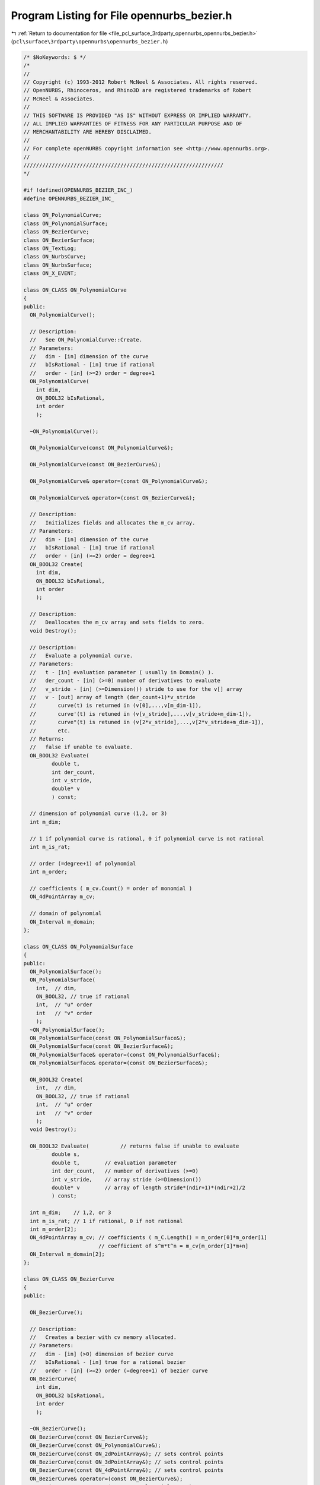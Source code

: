 
.. _program_listing_file_pcl_surface_3rdparty_opennurbs_opennurbs_bezier.h:

Program Listing for File opennurbs_bezier.h
===========================================

|exhale_lsh| :ref:`Return to documentation for file <file_pcl_surface_3rdparty_opennurbs_opennurbs_bezier.h>` (``pcl\surface\3rdparty\opennurbs\opennurbs_bezier.h``)

.. |exhale_lsh| unicode:: U+021B0 .. UPWARDS ARROW WITH TIP LEFTWARDS

.. code-block:: cpp

   /* $NoKeywords: $ */
   /*
   //
   // Copyright (c) 1993-2012 Robert McNeel & Associates. All rights reserved.
   // OpenNURBS, Rhinoceros, and Rhino3D are registered trademarks of Robert
   // McNeel & Associates.
   //
   // THIS SOFTWARE IS PROVIDED "AS IS" WITHOUT EXPRESS OR IMPLIED WARRANTY.
   // ALL IMPLIED WARRANTIES OF FITNESS FOR ANY PARTICULAR PURPOSE AND OF
   // MERCHANTABILITY ARE HEREBY DISCLAIMED.
   //        
   // For complete openNURBS copyright information see <http://www.opennurbs.org>.
   //
   ////////////////////////////////////////////////////////////////
   */
   
   #if !defined(OPENNURBS_BEZIER_INC_)
   #define OPENNURBS_BEZIER_INC_
   
   class ON_PolynomialCurve;
   class ON_PolynomialSurface;
   class ON_BezierCurve;
   class ON_BezierSurface;
   class ON_TextLog;
   class ON_NurbsCurve;
   class ON_NurbsSurface;
   class ON_X_EVENT;
   
   class ON_CLASS ON_PolynomialCurve
   {
   public:
     ON_PolynomialCurve();
   
     // Description:
     //   See ON_PolynomialCurve::Create.
     // Parameters:
     //   dim - [in] dimension of the curve
     //   bIsRational - [in] true if rational
     //   order - [in] (>=2) order = degree+1
     ON_PolynomialCurve(
       int dim,
       ON_BOOL32 bIsRational,
       int order
       );
   
     ~ON_PolynomialCurve();
   
     ON_PolynomialCurve(const ON_PolynomialCurve&);
   
     ON_PolynomialCurve(const ON_BezierCurve&);
   
     ON_PolynomialCurve& operator=(const ON_PolynomialCurve&);
   
     ON_PolynomialCurve& operator=(const ON_BezierCurve&);
   
     // Description:
     //   Initializes fields and allocates the m_cv array. 
     // Parameters:
     //   dim - [in] dimension of the curve
     //   bIsRational - [in] true if rational
     //   order - [in] (>=2) order = degree+1
     ON_BOOL32 Create(
       int dim,
       ON_BOOL32 bIsRational,
       int order
       );
   
     // Description:
     //   Deallocates the m_cv array and sets fields to zero.
     void Destroy();
   
     // Description:
     //   Evaluate a polynomial curve.
     // Parameters:
     //   t - [in] evaluation parameter ( usually in Domain() ).
     //   der_count - [in] (>=0) number of derivatives to evaluate
     //   v_stride - [in] (>=Dimension()) stride to use for the v[] array
     //   v - [out] array of length (der_count+1)*v_stride
     //       curve(t) is returned in (v[0],...,v[m_dim-1]),
     //       curve'(t) is retuned in (v[v_stride],...,v[v_stride+m_dim-1]),
     //       curve"(t) is retuned in (v[2*v_stride],...,v[2*v_stride+m_dim-1]),
     //       etc.
     // Returns:
     //   false if unable to evaluate.
     ON_BOOL32 Evaluate(
            double t,
            int der_count,
            int v_stride,
            double* v
            ) const;
   
     // dimension of polynomial curve (1,2, or 3)
     int m_dim;
   
     // 1 if polynomial curve is rational, 0 if polynomial curve is not rational
     int m_is_rat;
   
     // order (=degree+1) of polynomial
     int m_order;
   
     // coefficients ( m_cv.Count() = order of monomial )
     ON_4dPointArray m_cv;
   
     // domain of polynomial
     ON_Interval m_domain;
   };
   
   class ON_CLASS ON_PolynomialSurface
   {
   public:
     ON_PolynomialSurface();
     ON_PolynomialSurface(
       int,  // dim,
       ON_BOOL32, // true if rational
       int,  // "u" order
       int   // "v" order
       );
     ~ON_PolynomialSurface();
     ON_PolynomialSurface(const ON_PolynomialSurface&);
     ON_PolynomialSurface(const ON_BezierSurface&);
     ON_PolynomialSurface& operator=(const ON_PolynomialSurface&);
     ON_PolynomialSurface& operator=(const ON_BezierSurface&);
   
     ON_BOOL32 Create(
       int,  // dim,
       ON_BOOL32, // true if rational
       int,  // "u" order
       int   // "v" order
       );
     void Destroy();
   
     ON_BOOL32 Evaluate(          // returns false if unable to evaluate
            double s, 
            double t,        // evaluation parameter
            int der_count,   // number of derivatives (>=0)
            int v_stride,    // array stride (>=Dimension())
            double* v        // array of length stride*(ndir+1)*(ndir+2)/2
            ) const;
   
     int m_dim;    // 1,2, or 3
     int m_is_rat; // 1 if rational, 0 if not rational
     int m_order[2];
     ON_4dPointArray m_cv; // coefficients ( m_C.Length() = m_order[0]*m_order[1]
                           // coefficient of s^m*t^n = m_cv[m_order[1]*m+n]
     ON_Interval m_domain[2];
   };
   
   class ON_CLASS ON_BezierCurve
   {
   public:
   
     ON_BezierCurve();
   
     // Description:
     //   Creates a bezier with cv memory allocated.
     // Parameters:
     //   dim - [in] (>0) dimension of bezier curve
     //   bIsRational - [in] true for a rational bezier
     //   order - [in] (>=2) order (=degree+1) of bezier curve
     ON_BezierCurve(
       int dim,
       ON_BOOL32 bIsRational,
       int order
       );
   
     ~ON_BezierCurve();
     ON_BezierCurve(const ON_BezierCurve&);
     ON_BezierCurve(const ON_PolynomialCurve&);
     ON_BezierCurve(const ON_2dPointArray&); // sets control points
     ON_BezierCurve(const ON_3dPointArray&); // sets control points
     ON_BezierCurve(const ON_4dPointArray&); // sets control points
     ON_BezierCurve& operator=(const ON_BezierCurve&);
     ON_BezierCurve& operator=(const ON_PolynomialCurve&);
   
   
     ON_BezierCurve& operator=(const ON_2dPointArray&); // sets control points
     ON_BezierCurve& operator=(const ON_3dPointArray&); // sets control points
     ON_BezierCurve& operator=(const ON_4dPointArray&); // sets control points
   
     bool IsValid() const;
   
     void Dump( ON_TextLog& ) const; // for debugging
   
     // Returns:
     //   Dimension of bezier.
     int Dimension() const;
   
     // Description:
     //   Creates a bezier with cv memory allocated.
     // Parameters:
     //   dim - [in] (>0) dimension of bezier curve
     //   bIsRational - [in] true for a rational bezier
     //   order - [in] (>=2) order (=degree+1) of bezier curve
     // Returns:
     //   true if successful.
     bool Create(
       int dim,
       ON_BOOL32 bIsRational,
       int order
       );
   
     // Description:
     //   Deallocates m_cv memory.
     void Destroy();
   
     void EmergencyDestroy(); // call if memory used by ON_NurbsCurve becomes invalid
   
     // Description:
     //   Loft a bezier curve through a list of points.
     // Parameters:
     //   points - [in] an array of 2 or more points to interpolate
     // Returns:
     //   true if successful
     // Remarks:
     //   The result has order = points.Count() and the loft uses the 
     //   uniform parameterizaton curve( i/(points.Count()-1) ) = points[i].
     bool Loft( 
       const ON_3dPointArray& points
       );
   
     // Description:
     //   Loft a bezier curve through a list of points.
     // Parameters:
     //   pt_dim - [in] dimension of points to interpolate
     //   pt_count - [in] number of points (>=2)
     //   pt_stride - [in] (>=pt_dim) pt[] array stride
     //   pt - [in] array of points
     //   t_stride - [in] (>=1) t[] array stride
     //   t - [in] strictly increasing array of interpolation parameters
     // Returns:
     //   true if successful
     // Remarks:
     //   The result has order = points.Count() and the loft uses the 
     //   parameterizaton curve( t[i] ) = points[i].
     bool Loft(
       int pt_dim,
       int pt_count,
       int pt_stride,
       const double* pt,
       int t_stride,
       const double* t
       );
   
     // Description:
     //   Gets bounding box.
     // Parameters:
     //   box_min - [out] minimum corner of axis aligned bounding box
     //       The box_min[] array must have size m_dim.
     //   box_max - [out] maximum corner of axis aligned bounding box
     //       The box_max[] array must have size m_dim.
     //   bGrowBox - [in] if true, input box_min/box_max must be set
     //      to valid bounding box corners and this box is enlarged to
     //      be the union of the input box and the bezier's bounding
     //      box.
     // Returns:
     //   true if successful.
     bool GetBBox( // returns true if successful
            double* box_min,
            double* box_max,
            int bGrowBox = false
            ) const;
   
     // Description:
     //   Gets bounding box.
     // Parameters:
     //   bbox - [out] axis aligned bounding box returned here.
     //   bGrowBox - [in] if true, input bbox must be a valid
     //      bounding box and this box is enlarged to
     //      be the union of the input box and the 
     //      bezier's bounding box.
     // Returns:
     //   true if successful.
     bool GetBoundingBox(
            ON_BoundingBox& bbox,
            int bGrowBox = false
            ) const;
   
     // Description:
     //   Gets bounding box.
     // Returns:
     //   Axis aligned bounding box.
     ON_BoundingBox BoundingBox() const;
   
     /*
     Description:
       Get tight bounding box of the bezier.
     Parameters:
       tight_bbox - [in/out] tight bounding box
       bGrowBox -[in]  (default=false)     
         If true and the input tight_bbox is valid, then returned
         tight_bbox is the union of the input tight_bbox and the 
         tight bounding box of the bezier curve.
       xform -[in] (default=NULL)
         If not NULL, the tight bounding box of the transformed
         bezier is calculated.  The bezier curve is not modified.
     Returns:
       True if the returned tight_bbox is set to a valid 
       bounding box.
     */
     bool GetTightBoundingBox( 
         ON_BoundingBox& tight_bbox, 
         int bGrowBox = false,
         const ON_Xform* xform = 0
         ) const;
   
     // Description:
     //   Transform the bezier.
     // Parameters:
     //   xform - [in] transformation to apply to bezier
     // Returns:
     //   true if successful.  false if bezier is invalid
     //   and cannot be transformed.
     bool Transform( 
            const ON_Xform& xform
            );
   
     // Description:
     //   Rotates the bezier curve about the specified axis.  A positive
     //   rotation angle results in a counter-clockwise rotation
     //   about the axis (right hand rule).
     // Parameters:
     //   sin_angle - [in] sine of rotation angle
     //   cos_angle - [in] sine of rotation angle
     //   rotation_axis - [in] direction of the axis of rotation
     //   rotation_center - [in] point on the axis of rotation
     // Returns:
     //   true if bezier curve successfully rotated
     // Remarks:
     //   Uses ON_BezierCurve::Transform() function to calculate the result.
     bool Rotate(
           double sin_angle,
           double cos_angle,
           const ON_3dVector& rotation_axis,
           const ON_3dPoint& rotation_center
           );
   
     // Description:
     //   Rotates the bezier curve about the specified axis.  A positive
     //   rotation angle results in a counter-clockwise rotation
     //   about the axis (right hand rule).
     // Parameters:
     //   rotation_angle - [in] angle of rotation in radians
     //   rotation_axis - [in] direction of the axis of rotation
     //   rotation_center - [in] point on the axis of rotation
     // Returns:
     //   true if bezier curve successfully rotated
     // Remarks:
     //   Uses ON_BezierCurve::Transform() function to calculate the result.
     bool Rotate(
           double rotation_angle,
           const ON_3dVector& rotation_axis,
           const ON_3dPoint& rotation_center
           );
   
     // Description:
     //   Translates the bezier curve along the specified vector.
     // Parameters:
     //   translation_vector - [in] translation vector
     // Returns:
     //   true if bezier curve successfully translated
     // Remarks:
     //   Uses ON_BezierCurve::Transform() function to calculate the result.
     bool Translate( 
       const ON_3dVector& translation_vector
       );
   
     // Description:
     //   Scales the bezier curve by the specified facotor.  The scale is
     //   centered at the origin.
     // Parameters:
     //   scale_factor - [in] scale factor
     // Returns:
     //   true if bezier curve successfully scaled
     // Remarks:
     //   Uses ON_BezierCurve::Transform() function to calculate the result.
     bool Scale( 
       double scale_factor
       );
   
     // Returns:
     //   Domain of bezier (always [0,1]).
     ON_Interval Domain() const;
   
     // Description:
     //   Reverses bezier by reversing the order
     //   of the control points.
     bool Reverse();
   
     // Description:
     //   Evaluate point at a parameter.
     // Parameters:
     //   t - [in] evaluation parameter
     // Returns:
     //   Point (location of curve at the parameter t).
     ON_3dPoint  PointAt( 
                   double t 
                   ) const;
   
     // Description:
     //   Evaluate first derivative at a parameter.
     // Parameters:
     //   t - [in] evaluation parameter
     // Returns:
     //   First derivative of the curve at the parameter t.
     // Remarks:
     //   No error handling.
     // See Also:
     //   ON_Curve::Ev1Der
     ON_3dVector DerivativeAt(
                   double t 
                   ) const;
   
     // Description:
     //   Evaluate unit tangent vector at a parameter.
     // Parameters:
     //   t - [in] evaluation parameter
     // Returns:
     //   Unit tangent vector of the curve at the parameter t.
     // Remarks:
     //   No error handling.
     // See Also:
     //   ON_Curve::EvTangent
     ON_3dVector TangentAt(
                   double t 
                   ) const;
   
     // Description:
     //   Evaluate the curvature vector at a parameter.
     // Parameters:
     //   t - [in] evaluation parameter
     // Returns:
     //   curvature vector of the curve at the parameter t.
     // Remarks:
     //   No error handling.
     // See Also:
     //   ON_Curve::EvCurvature
     ON_3dVector CurvatureAt(
                   double t
                   ) const;
   
     // Description:
     //   Evaluate point at a parameter with error checking.
     // Parameters:
     //   t - [in] evaluation parameter
     //   point - [out] value of curve at t
     // Returns:
     //   false if unable to evaluate.
     bool EvPoint(
            double t,
            ON_3dPoint& point
            ) const;
   
     // Description:
     //   Evaluate first derivative at a parameter with error checking.
     // Parameters:
     //   t - [in] evaluation parameter
     //   point - [out] value of curve at t
     //   first_derivative - [out] value of first derivative at t
     // Returns:
     //   false if unable to evaluate.
     bool Ev1Der(
            double t,
            ON_3dPoint& point,
            ON_3dVector& first_derivative
            ) const;
   
     // Description:
     //   Evaluate second derivative at a parameter with error checking.
     // Parameters:
     //   t - [in] evaluation parameter
     //   point - [out] value of curve at t
     //   first_derivative - [out] value of first derivative at t
     //   second_derivative - [out] value of second derivative at t
     // Returns:
     //   false if unable to evaluate.
     bool Ev2Der(
            double t,
            ON_3dPoint& point,
            ON_3dVector& first_derivative,
            ON_3dVector& second_derivative
            ) const;
   
     /*
     Description:
       Evaluate unit tangent at a parameter with error checking.
     Parameters:
       t - [in] evaluation parameter
       point - [out] value of curve at t
       tangent - [out] value of unit tangent
     Returns:
       false if unable to evaluate.
     See Also:
       ON_Curve::TangentAt
       ON_Curve::Ev1Der
     */
     bool EvTangent(
            double t,
            ON_3dPoint& point,
            ON_3dVector& tangent
            ) const;
   
     /*
     Description:
       Evaluate unit tangent and curvature at a parameter with error checking.
     Parameters:
       t - [in] evaluation parameter
       point - [out] value of curve at t
       tangent - [out] value of unit tangent
       kappa - [out] value of curvature vector
     Returns:
       false if unable to evaluate.
     */
     bool EvCurvature(
            double t,
            ON_3dPoint& point,
            ON_3dVector& tangent,
            ON_3dVector& kappa
            ) const;
   
     // Description:
     //   Evaluate a bezier.
     // Parameters:
     //   t - [in] evaluation parameter (usually 0 <= t <= 1)
     //   der_count - [in] (>=0) number of derivatives to evaluate
     //   v_stride - [in] (>=m_dim) stride to use for the v[] array
     //   v - [out] array of length (der_count+1)*v_stride
     //       bez(t) is returned in (v[0],...,v[m_dim-1]),
     //       bez'(t) is retuned in (v[v_stride],...,v[v_stride+m_dim-1]),
     //       bez"(t) is retuned in (v[2*v_stride],...,v[2*v_stride+m_dim-1]),
     //       etc.
     // Returns:
     //   true if successful
     bool Evaluate(
            double t,
            int der_count,
            int v_stride,
            double* v
            ) const;
   
     // Description:
     //   Get ON_NurbsCurve form of a bezier.
     // Parameters:
     //   nurbs_curve - [out] NURBS curve form of a bezier.
     //       The domain is [0,1].
     // Returns:
     //   true if successful
     bool GetNurbForm( 
       ON_NurbsCurve& nurbs_curve
       ) const;
   
     // Returns:
     //   true if bezier is rational.
     bool IsRational() const;
     
     // Returns:
     //   Number of doubles per control vertex.
     //   (= IsRational() ? Dim()+1 : Dim())
     int CVSize() const;
   
     // Returns:
     //   Number of control vertices in the bezier.
     //   This is always the same as the order of the bezier.
     int CVCount() const;
     
     // Returns:
     //   Order of the bezier. (order=degree+1)
     int Order() const;        // order = degree + 1
     
     // Returns:
     //   Degree of the bezier. (degree=order-1)
     int Degree() const;
   
     /*
     Description:
       Expert user function to get a pointer to control vertex
       memory.  If you are not an expert user, please use
       ON_BezierCurve::GetCV( ON_3dPoint& ) or 
       ON_BezierCurve::GetCV( ON_4dPoint& ).
     Parameters:
       cv_index - [in] (0 <= cv_index < m_order)
     Returns:
       Pointer to control vertex.
     Remarks:
       If the Bezier curve is rational, the format of the 
       returned array is a homogeneos rational point with
       length m_dim+1.  If the Bezier curve is not rational, 
       the format of the returned array is a nonrational 
       euclidean point with length m_dim.
     See Also
       ON_BezierCurve::CVStyle
       ON_BezierCurve::GetCV
       ON_BezierCurve::Weight
     */
     double* CV(
           int cv_index
           ) const;
   
     /*
     Description:
       Returns the style of control vertices in the m_cv array.
     Returns:
       @untitled table
       ON::not_rational                m_is_rat is false
       ON::homogeneous_rational        m_is_rat is true
     */
     ON::point_style CVStyle() const;
   
     // Parameters:
     //   cv_index - [in] control vertex index (0<=i<m_order)
     // Returns:
     //   Weight of the i-th control vertex.
     double Weight(
           int cv_index
           ) const;
   
     // Description:
     //   Set weight of a control vertex.
     // Parameters:
     //   cv_index - [in] control vertex index (0 <= cv_index < m_order)
     //   weight - [in] weight
     // Returns:
     //   true if the weight can be set.  If weight is not 1 and
     //   the bezier is not rational, then false is returned.
     //   Use ON_BezierCurve::MakeRational to make a bezier curve
     //   rational.
     // See Also:
     //   ON_BezierCurve::SetCV, ON_BezierCurve::MakeRational,
     //   ON_BezierCurve::IsRational, ON_BezierCurve::Weight
     bool SetWeight(
           int cv_index,
           double weight
           );
   
     // Description:
     //   Set control vertex
     // Parameters:
     //   cv_index - [in] control vertex index (0 <= cv_index < m_order)
     //   pointstyle - [in] specifes what kind of values are passed
     //      in the cv array.
     //        ON::not_rational 
     //          cv[] is an array of length m_dim that defines
     //          a euclidean (world coordinate) point
     //        ON::homogeneous_rational
     //          cv[] is an array of length (m_dim+1) that defines
     //          a rational homogeneous point.
     //        ON::euclidean_rational
     //          cv[] is an array of length (m_dim+1).  The first
     //          m_dim values define the euclidean (world coordinate) 
     //          location of the point.  cv[m_dim] is the weight
     //        ON::intrinsic_point_style
     //          If m_is_rat is true, cv[] has ON::homogeneous_rational
     //          point style.  If m_is_rat is false, cv[] has 
     //          ON::not_rational point style.
     //   cv - [in] array with control vertex value.
     // Returns:
     //   true if the point can be set.
     bool SetCV(
           int cv_index,
           ON::point_style pointstyle,
           const double* cv
           );
   
     // Description:
     //   Set location of a control vertex.
     // Parameters:
     //   cv_index - [in] control vertex index (0 <= cv_index < m_order)
     //   point - [in] control vertex location.  If the bezier
     //      is rational, the weight will be set to 1.
     // Returns:
     //   true if successful.
     // See Also:
     //   ON_BezierCurve::CV, ON_BezierCurve::SetCV,
     //   ON_BezierCurve::SetWeight, ON_BezierCurve::Weight
     bool SetCV(
           int cv_index,
           const ON_3dPoint& point
           );
   
     // Description:
     //   Set value of a control vertex.
     // Parameters:
     //   cv_index - [in] control vertex index (0 <= cv_index < m_order)
     //   point - [in] control vertex value.  If the bezier
     //      is not rational, the euclidean location of
     //      homogenoeous point will be used.
     // Returns:
     //   true if successful.
     // See Also:
     //   ON_BezierCurve::CV, ON_BezierCurve::SetCV,
     //   ON_BezierCurve::SetWeight, ON_BezierCurve::Weight
     bool SetCV(
           int cv_index,
           const ON_4dPoint& point
           );
   
     // Description:
     //   Get location of a control vertex.
     // Parameters:
     //   cv_index - [in] control vertex index (0 <= cv_index < m_order)
     //   pointstyle - [in] specifes what kind of values to get
     //        ON::not_rational 
     //          cv[] is an array of length m_dim that defines
     //          a euclidean (world coordinate) point
     //        ON::homogeneous_rational
     //          cv[] is an array of length (m_dim+1) that defines
     //          a rational homogeneous point.
     //        ON::euclidean_rational
     //          cv[] is an array of length (m_dim+1).  The first
     //          m_dim values define the euclidean (world coordinate) 
     //          location of the point.  cv[m_dim] is the weight
     //        ON::intrinsic_point_style
     //          If m_is_rat is true, cv[] has ON::homogeneous_rational
     //          point style.  If m_is_rat is false, cv[] has 
     //          ON::not_rational point style.
     //   cv - [out] array with control vertex value.
     // Returns:
     //   true if successful.  false if cv_index is invalid.
     bool GetCV(
           int cv_index,
           ON::point_style pointstyle,
           double* cv
           ) const;
   
     // Description:
     //   Get location of a control vertex.
     // Parameters:
     //   cv_index - [in] control vertex index (0 <= cv_index < m_order)
     //   point - [out] Location of control vertex.  If the bezier
     //      is rational, the euclidean location is returned.
     // Returns:
     //   true if successful.
     bool GetCV(
           int cv_index,
           ON_3dPoint& point
           ) const;
   
     // Description:
     //   Get value of a control vertex.
     // Parameters:
     //   cv_index - [in] control vertex index (0 <= cv_index < m_order)
     //   point - [out] Homogenous value of control vertex.
     //      If the bezier is not rational, the weight is 1.
     // Returns:
     //   true if successful.
     bool GetCV(
           int cv_index,
           ON_4dPoint& point
           ) const;
   
     // Description:
     //   Zeros control vertices and, if rational, sets weights to 1.
     bool ZeroCVs(); 
   
     // Description:
     //   Make beizer rational.
     // Returns:
     //   true if successful.
     // See Also:
     //   ON_Bezier::MakeNonRational
     bool MakeRational();
   
     // Description:
     //   Make beizer not rational by setting all control
     //   vertices to their euclidean locations and setting
     //   m_is_rat to false.
     // See Also:
     //   ON_Bezier::MakeRational
     bool MakeNonRational();
   
     // Description:
     //   Increase degree of bezier.
     // Parameters:
     //   desired_degree - [in]
     // Returns:
     //   true if successful.  false if desired_degree < current degree.
     bool IncreaseDegree(
             int desired_degree
             );
   
     // Description:
     //   Change dimension of bezier.
     // Parameters:
     //   desired_dimension - [in]
     // Returns:
     //   true if successful.  false if desired_dimension < 1
     bool ChangeDimension(
             int desired_dimension
             );
   
     /////////////////////////////////////////////////////////////////
     // Tools for managing CV and knot memory
   
     // Description:
     //   Make sure m_cv array has a certain length.
     // Parameters:
     //   desired_cv_capacity - [in] minimum length of m_cv array.
     // Returns:
     //   true if successful.
     bool ReserveCVCapacity(
       int desired_cv_capacity
       );
   
     // Description:
     //   Trims (or extends) the bezier so the bezier so that the 
     //   result starts bezier(interval[0]) and ends at 
     //   bezier(interval[1]) (Evaluation performed on input bezier.)
     // Parameters:
     //   interval -[in]
     // Example:
     //   An interval of [0,1] leaves the bezier unchanged.  An
     //   interval of [0.5,1] would trim away the left half.  An
     //   interval of [0.0,2.0] would extend the right end.
     bool Trim( 
       const ON_Interval& interval 
       );
   
     // Description:
     //   Split() divides the Bezier curve at the specified parameter.
     //   The parameter must satisfy 0 < t < 1.  You may pass *this as
     //   one of the curves to be returned.
     // Parameters:
     //   t - [in] (0 < t < 1 ) parameter to split at
     //   left_side - [out]
     //   right_side - [out]  
     // Example:
     //       ON_BezierCurve crv = ...;
     //       ON_BezierCurve right_side;
     //       crv.Split( 0.5, crv, right_side );
     //   would split crv at the 1/2, put the left side in crv,
     //   and return the right side in right_side.
     bool Split( 
            double t,
            ON_BezierCurve& left_side,
            ON_BezierCurve& right_side
            ) const;
   
     // Description:
     //   returns the length of the control polygon
     double ControlPolygonLength() const;
   
     /*
     Description:
       Use a linear fractional tranformation for [0,1] to reparameterize
       the bezier.  The locus of the curve is not changed, but the
       parameterization is changed.
     Parameters:
       c - [in]
         reparameterization constant (generally speaking, c should be > 0).
         If c != 1, then the returned bezier will be rational.
     Returns:
       true if successful.
     Remarks:
       The reparameterization is performed by composing the input Bezier with
       the function lambda: [0,1] -> [0,1] given by
   
             t ->  c*t / ( (c-1)*t + 1 )
   
       Note that lambda(0) = 0, lambda(1) = 1, lambda'(t) > 0, 
       lambda'(0) = c and lambda'(1) = 1/c.
   
       If the input Bezier has control vertices {B_0, ..., B_d}, then the 
       output Bezier has control vertices 
   
             (B_0, ... c^i * B_i, ..., c^d * B_d).
   
       To derive this formula, simply compute the i-th Bernstein polynomial
       composed with lambda().
   
       The inverse parameterization is given by 1/c.  That is, the 
       cumulative effect of the two calls
   
             Reparameterize(c)
             Reparameterize(1.0/c)
   
       is to leave the bezier unchanged.
     See Also:
       ON_Bezier::ScaleConrolPoints
     */
     bool Reparameterize(
             double c
             );
   
     // misspelled function name is obsolete
     ON_DEPRECATED bool Reparametrize(double);
   
     /*
     Description:
       Scale a rational Bezier's control vertices to set a weight to a 
       specified value.
     Parameters:
       i - [in] (0 <= i < order)
       w - [in] w != 0.0
     Returns:
       True if successful.  The i-th control vertex will have weight w.
     Remarks:
       Each control point is multiplied by w/w0, where w0 is the
       input value of Weight(i).
     See Also:
       ON_Bezier::Reparameterize
       ON_Bezier::ChangeWeights
     */
     bool ScaleConrolPoints( 
             int i, 
             double w
             );
   
     /*
     Description:
       Use a combination of scaling and reparameterization to set two 
       rational Bezier weights to specified values.
     Parameters:
       i0 - [in] control point index (0 <= i0 < order, i0 != i1)
       w0 - [in] Desired weight for i0-th control point
       i1 - [in] control point index (0 <= i1 < order, i0 != i1)
       w1 - [in] Desired weight for i1-th control point
     Returns:
       True if successful.  The returned bezier has the same locus but
       probably has a different parameterization.
     Remarks:
       The i0-th cv will have weight w0 and the i1-rst cv will have 
       weight w1.  If v0 and v1 are the cv's input weights, 
       then  v0, v1, w0 and w1 must all be nonzero, and w0*v0 
       and w1*v1 must have the same sign.
   
       The equations
   
             s * r^i0 = w0/v0
             s * r^i1 = w1/v1
   
       determine the scaling and reparameterization necessary to 
       change v0,v1 to w0,w1. 
   
       If the input Bezier has control vertices 
       
             (B_0, ..., B_d),
   
       then the output Bezier has control vertices 
       
             (s*B_0, ... s*r^i * B_i, ..., s*r^d * B_d).
     See Also:
       ON_Bezier::Reparameterize
       ON_Bezier::ScaleConrolPoints
     */
     bool ChangeWeights(
             int i0, 
             double w0, 
             int i1, 
             double w1
             );
   
     /////////////////////////////////////////////////////////////////
     // Implementation
   public:
     // NOTE: These members are left "public" so that expert users may efficiently
     //       create bezier curves using the default constructor and borrow the
     //       knot and CV arrays from their native NURBS representation.
     //       No technical support will be provided for users who access these
     //       members directly.  If you can't get your stuff to work, then use
     //       the constructor with the arguments and the SetKnot() and SetCV()
     //       functions to fill in the arrays.
   
   
     // dimension of bezier (>=1)
     int m_dim;
   
     // 1 if bezier is rational, 0 if bezier is not rational
     int m_is_rat;
   
     // order = degree+1
     int m_order;
   
     // Number of doubles per cv ( >= ((m_is_rat)?m_dim+1:m_dim) )
     int m_cv_stride;
   
     // The i-th cv begins at cv[i*m_cv_stride].
     double* m_cv;
   
     // Number of doubles in m_cv array.  If m_cv_capacity is zero
     // and m_cv is not NULL, an expert user is managing the m_cv
     // memory.  ~ON_BezierCurve will not deallocate m_cv unless
     // m_cv_capacity is greater than zero.
     int m_cv_capacity;
   
   #if 8 == ON_SIZEOF_POINTER
     // pad to a multiple of 8 bytes so custom allocators
     // will keep m_cv aligned and tail-padding reuse will
     // not be an issue.
     int m_reserved_ON_BezierCurve;
   #endif
   };
   
   
   class ON_CLASS ON_BezierSurface
   {
   public:
     ON_BezierSurface();
     ON_BezierSurface(
       int dim,
       int is_rat,
       int order0,
       int order1
       );
   
     ~ON_BezierSurface();
     ON_BezierSurface(const ON_BezierSurface&);
     ON_BezierSurface(const ON_PolynomialSurface&);
     ON_BezierSurface& operator=(const ON_BezierSurface&);
     ON_BezierSurface& operator=(const ON_PolynomialSurface&);
   
     bool IsValid() const;
     void Dump( ON_TextLog& ) const; // for debugging
     int Dimension() const;
   
     bool Create(
       int dim,
       int is_rat,
       int order0,
       int order1
       );
   
     void Destroy();
     void EmergencyDestroy(); // call if memory used by ON_NurbsCurve becomes invalid
   
     /*
     Description:
       Loft a bezier surface through a list of bezier curves.
     Parameters:
       curve_list - [in]  list of curves that have the same degree.
     Returns:
       True if successful.
     */
     bool Loft( const ON_ClassArray<ON_BezierCurve>& curve_list );
   
     /*
     Description:
       Loft a bezier surface through a list of bezier curves.
     Parameters:
       curve_count - [in] number of curves in curve_list
       curve_list - [in]  array of pointers to curves that have the same degree.
     Returns:
       True if successful.
     */
     bool Loft( 
       int count, 
       const ON_BezierCurve* const* curve_list 
       );
   
     bool GetBBox(        // returns true if successful
            double*,      // minimum
            double*,      // maximum
            int bGrowBox = false  // true means grow box
            ) const;
   
     bool GetBoundingBox(
           ON_BoundingBox& bbox,
           int bGrowBox
           ) const;
   
     ON_BoundingBox BoundingBox() const;
   
     bool Transform( 
            const ON_Xform&
            );
   
     // Description:
     //   Rotates the bezier surface about the specified axis.  A positive
     //   rotation angle results in a counter-clockwise rotation
     //   about the axis (right hand rule).
     // Parameters:
     //   sin_angle - [in] sine of rotation angle
     //   cos_angle - [in] sine of rotation angle
     //   rotation_axis - [in] direction of the axis of rotation
     //   rotation_center - [in] point on the axis of rotation
     // Returns:
     //   true if bezier surface successfully rotated
     // Remarks:
     //   Uses ON_BezierSurface::Transform() function to calculate the result.
     bool Rotate(
           double sin_angle,
           double cos_angle,
           const ON_3dVector& rotation_axis,
           const ON_3dPoint& rotation_center
           );
   
     // Description:
     //   Rotates the bezier surface about the specified axis.  A positive
     //   rotation angle results in a counter-clockwise rotation
     //   about the axis (right hand rule).
     // Parameters:
     //   rotation_angle - [in] angle of rotation in radians
     //   rotation_axis - [in] direction of the axis of rotation
     //   rotation_center - [in] point on the axis of rotation
     // Returns:
     //   true if bezier surface successfully rotated
     // Remarks:
     //   Uses ON_BezierSurface::Transform() function to calculate the result.
     bool Rotate(
           double rotation_angle,
           const ON_3dVector& rotation_axis,
           const ON_3dPoint& rotation_center
           );
   
     // Description:
     //   Translates the bezier surface along the specified vector.
     // Parameters:
     //   translation_vector - [in] translation vector
     // Returns:
     //   true if bezier surface successfully translated
     // Remarks:
     //   Uses ON_BezierSurface::Transform() function to calculate the result.
     bool Translate( 
       const ON_3dVector& translation_vector
       );
   
     // Description:
     //   Scales the bezier surface by the specified facotor.  The scale is
     //   centered at the origin.
     // Parameters:
     //   scale_factor - [in] scale factor
     // Returns:
     //   true if bezier surface successfully scaled
     // Remarks:
     //   Uses ON_BezierSurface::Transform() function to calculate the result.
     bool Scale( 
       double scale_factor
       );
   
     ON_Interval Domain(
       int // 0 = "u" domain, 1 = "v" domain
       ) const;
   
     bool Reverse( int );  // reverse parameterizatrion
                           // Domain changes from [a,b] to [-b,-a]
     
     bool Transpose(); // transpose surface parameterization (swap "s" and "t")
   
     bool Evaluate( // returns false if unable to evaluate
            double, double, // evaluation parameter
            int,            // number of derivatives (>=0)
            int,            // array stride (>=Dimension())
            double*         // array of length stride*(ndir+1)*(ndir+2)/2
            ) const;
   
     ON_3dPoint PointAt(double s, double t) const;
   
     bool GetNurbForm( ON_NurbsSurface& ) const;
   
     bool IsRational() const;  // true if NURBS curve is rational
     
     int CVSize() const;       // number of doubles per control vertex 
                   // = IsRational() ? Dim()+1 : Dim()
     
     int Order(        // order = degree + 1
           int // dir
           ) const;
     
     int Degree(       // degree = order - 1
           int // dir
           ) const;
   
     /*
     Description:
       Expert user function to get a pointer to control vertex
       memory.  If you are not an expert user, please use
       ON_BezierSurface::GetCV( ON_3dPoint& ) or 
       ON_BezierSurface::GetCV( ON_4dPoint& ).
     Parameters:
       cv_index0 - [in] (0 <= cv_index0 < m_order[0])
       cv_index1 - [in] (0 <= cv_index1 < m_order[1])
     Returns:
       Pointer to control vertex.
     Remarks:
       If the Bezier surface is rational, the format of the 
       returned array is a homogeneos rational point with
       length m_dim+1.  If the Bezier surface is not rational, 
       the format of the returned array is a nonrational 
       euclidean point with length m_dim.
     See Also
       ON_BezierSurface::CVStyle
       ON_BezierSurface::GetCV
       ON_BezierSurface::Weight
     */
     double* CV(
           int cv_index0,
           int cv_index1
           ) const;
   
     /*
     Description:
       Returns the style of control vertices in the m_cv array.
     Returns:
       @untitled table
       ON::not_rational                m_is_rat is false
       ON::homogeneous_rational        m_is_rat is true
     */
     ON::point_style CVStyle() const;
   
     double Weight(        // get value of control vertex weight
           int,int          // CV index ( >= 0 and < CVCount() )
           ) const;
   
     bool SetWeight(      // set value of control vertex weight
           int,int,         // CV index ( >= 0 and < CVCount() )
           double
           );
   
     bool SetCV(              // set a single control vertex
           int,int,         // CV index ( >= 0 and < CVCount() )
           ON::point_style, // style of input point
           const double*     // value of control vertex
           );
   
     bool SetCV(               // set a single control vertex
           int,int,         // CV index ( >= 0 and < CVCount() )
           const ON_3dPoint& // value of control vertex
                              // If NURBS is rational, weight
                              // will be set to 1.
           );
   
     bool SetCV(              // set a single control vertex
           int,int,         // CV index ( >= 0 and < CVCount() )
           const ON_4dPoint& // value of control vertex
                             // If NURBS is not rational, euclidean
                             // location of homogeneous point will
                             // be used.
           );
   
     bool GetCV(              // get a single control vertex
           int,int,          // CV index ( >= 0 and < CVCount() )
           ON::point_style, // style to use for output point
           double*           // array of length >= CVSize()
           ) const;
   
     bool GetCV(              // get a single control vertex
           int,int,         // CV index ( >= 0 and < CVCount() )
           ON_3dPoint&      // gets euclidean cv when NURBS is rational
           ) const;
   
     bool GetCV(              // get a single control vertex
           int,int,         // CV index ( >= 0 and < CVCount() )
           ON_4dPoint&      // gets homogeneous cv
           ) const;
   
     bool ZeroCVs(); // zeros control vertices and, if rational, sets weights to 1
   
     bool MakeRational();
   
     bool MakeNonRational();
   
     bool Split( 
            int, // 0 split at "u"=t, 1= split at "v"=t
            double, // t = splitting parameter must 0 < t < 1
            ON_BezierSurface&, // west/south side returned here (can pass *this)
            ON_BezierSurface&  // east/north side returned here (can pass *this)
            ) const;
   
     bool Trim(
          int dir,
          const ON_Interval& domain
          );
   
     // returns the isocurve.  
     ON_BezierCurve* IsoCurve(
          int dir,    // 0 first parameter varies and second parameter is constant
                      //   e.g., point on IsoCurve(0,c) at t is srf(t,c)
                      // 1 first parameter is constant and second parameter varies
                      //   e.g., point on IsoCurve(1,c) at t is srf(c,t)
          double c,    // value of constant parameter
          ON_BezierCurve* iso=NULL // When NULL result is constructed on the heap.
          ) const;
   
     bool IsSingular( // true if surface side is collapsed to a point
            int        // side of parameter space to test
                      // 0 = south, 1 = east, 2 = north, 3 = west
            ) const;
    
   
     /////////////////////////////////////////////////////////////////
     // Tools for managing CV and knot memory
     bool ReserveCVCapacity(
       int // number of doubles to reserve
       );
   
     /////////////////////////////////////////////////////////////////
     // Implementation
   public:
     // NOTE: These members are left "public" so that expert users may efficiently
     //       create bezier curves using the default constructor and borrow the
     //       knot and CV arrays from their native NURBS representation.
     //       No technical support will be provided for users who access these
     //       members directly.  If you can't get your stuff to work, then use
     //       the constructor with the arguments and the SetKnot() and SetCV()
     //       functions to fill in the arrays.
   
   
     int     m_dim;           // >= 1
     int     m_is_rat;        // 0 = no, 1 = yes
     int     m_order[2];      // order = degree+1 >= 2
     int     m_cv_stride[2];  
     double* m_cv;
     int     m_cv_capacity;   // if 0, then destructor does not free m_cv
   #if 8 == ON_SIZEOF_POINTER
     // pad to a multiple of 8 bytes so custom allocators
     // will keep m_cv aligned and tail-padding reuse will
     // not be an issue.
     int m_reserved_ON_BezierSurface;
   #endif
   };
   
   
   
   
   class ON_CLASS ON_BezierCage
   {
   public:
     ON_BezierCage();
   
     ON_BezierCage(
       int dim,
       bool is_rat,
       int order0,
       int order1,
       int order2
       );
   
   
     /*
     Description:
       Construct a bezier volume that maps the unit cube
       to a bounding box.
     Parameters:
       bbox - [in] target bounding box
       order0 - [in]
       order1 - [in]
       order2 - [in]
     */
     ON_BezierCage( 
       const ON_BoundingBox& bbox,
       int order0,
       int order1,
       int order2
       );
   
   
     /*
     Description:
       Construct a bezier volume that maps the unit cube
       to an eight sided box.
     Parameters:
       box_corners - [in] 8 points that define corners of the
                          target volume.
   
               7______________6
               |\             |\
               | \            | \
               |  \ _____________\
               |   4          |   5
               |   |          |   |
               |   |          |   |
               3---|----------2   |
               \   |          \   |
                \  |t          \  |
               s \ |            \ |
                  \0_____________\1
                          r
   
       order0 - [in]
       order1 - [in]
       order2 - [in]
     */
     ON_BezierCage( 
       const ON_3dPoint* box_corners,
       int order0,
       int order1,
       int order2
       );
   
     ~ON_BezierCage();
   
     ON_BezierCage(const ON_BezierCage& src);
   
     ON_BezierCage& operator=(const ON_BezierCage& src);
   
   
     /*
     Description:
       Tests class to make sure members are correctly initialized.
     Returns:
       True if the orders are all >= 2, dimension is positive,
       and the rest of the members have settings that are
       valid for the orders and dimension.
     */
     bool IsValid() const;
   
     void Dump( ON_TextLog& text_log) const;
   
   
     /*
     Description:
       The dimension of the image of the bazier volume map.
       This is generally three, but can be any positive
       integer.
     Returns:
       Dimesion of the image space.
     */
     int Dimension() const;
   
   
     /*
     Description:
       Creates a bezier volume with specified orders.
     Parameters:
       dim - [in]
       is_rat - [in]
       order0 - [in]
       order1 - [in]
       order2 - [in]
     Returns:
       True if input was valid and creation succeeded.
     */
     bool Create(
       int dim,
       bool is_rat,
       int order0,
       int order1,
       int order2
       );
   
     /*
     Description:
       Create a Bezier volume with corners defined by a bounding box.
     Parameters:
       bbox - [in] target bounding box - the bezier will
                  map the unit cube onto this bounding box.
       order0 - [in]
       order1 - [in]
       order2 - [in]
     */
     bool Create(
       const ON_BoundingBox& bbox,
       int order0,
       int order1,
       int order2
       );
   
     /*
     Description:
       Create a bezier volume from a 3d box
     Parameters:
       box_corners - [in] 8 points that define corners of the volume
   
               7______________6
               |\             |\
               | \            | \
               |  \ _____________\
               |   4          |   5
               |   |          |   |
               |   |          |   |
               3---|----------2   |
               \   |          \   |
                \  |t          \  |
               s \ |            \ |
                  \0_____________\1
                          r
   
     */
     bool Create(
       const ON_3dPoint* box_corners,
       int order0,
       int order1,
       int order2
       );
   
   
     /*
     Description:
       Frees the CV array and sets all members to zero.
     */
     void Destroy();
   
     /*
     Description:
       Sets all members to zero.  Does not free the CV array
       even when m_cv is not NULL.  Generally used when the
       CVs were allocated from a memory pool that no longer
       exists and the free done in ~ON_BezierCage would
       cause a crash.
     */
     void EmergencyDestroy();
   
   
     /*
     Description:
       Reads the definition of this class from an
       archive previously saved by ON_BezierVolue::Write.
     Parameters:
       archive - [in] target archive
     Returns:
       True if successful.
     */
     bool Read(ON_BinaryArchive& archive);
   
     /*
     Description:
       Saves the definition of this class in serial binary
       form that can be read by ON_BezierVolue::Read.
     Parameters:
       archive - [in] target archive
     Returns:
       True if successful.
     */
     bool Write(ON_BinaryArchive& archive) const;
   
   
     /*
     Description:
       Gets the axis aligned bounding box that contains
       the bezier's control points.  The bezier volume
       maps the unit cube into this box.
     Parameters:
       boxmin - [in] array of Dimension() doubles
       boxmax - [in] array of Dimension() doubles
       bGrowBox =  [in] if true and the input is a valid box
                             then the input box is grown to
                             include this object's bounding box.
     Returns:
       true if successful.
     */
     bool GetBBox(
            double* boxmin,
            double* boxmax,
            int bGrowBox = false 
            ) const;
   
     bool Transform( 
            const ON_Xform& xform
            );
   
     // Description:
     //   Rotates the bezier surface about the specified axis.  A positive
     //   rotation angle results in a counter-clockwise rotation
     //   about the axis (right hand rule).
     // Parameters:
     //   sin_angle - [in] sine of rotation angle
     //   cos_angle - [in] sine of rotation angle
     //   rotation_axis - [in] direction of the axis of rotation
     //   rotation_center - [in] point on the axis of rotation
     // Returns:
     //   true if bezier surface successfully rotated
     // Remarks:
     //   Uses ON_BezierCage::Transform() function to calculate the result.
     bool Rotate(
           double sin_angle,
           double cos_angle,
           const ON_3dVector& rotation_axis,
           const ON_3dPoint& rotation_center
           );
   
     // Description:
     //   Rotates the bezier surface about the specified axis.  A positive
     //   rotation angle results in a counter-clockwise rotation
     //   about the axis (right hand rule).
     // Parameters:
     //   rotation_angle - [in] angle of rotation in radians
     //   rotation_axis - [in] direction of the axis of rotation
     //   rotation_center - [in] point on the axis of rotation
     // Returns:
     //   true if bezier surface successfully rotated
     // Remarks:
     //   Uses ON_BezierCage::Transform() function to calculate the result.
     bool Rotate(
           double rotation_angle,
           const ON_3dVector& rotation_axis,
           const ON_3dPoint& rotation_center
           );
   
     // Description:
     //   Translates the bezier surface along the specified vector.
     // Parameters:
     //   translation_vector - [in] translation vector
     // Returns:
     //   true if bezier surface successfully translated
     // Remarks:
     //   Uses ON_BezierCage::Transform() function to calculate the result.
     bool Translate( 
       const ON_3dVector& translation_vector
       );
   
     // Description:
     //   Scales the bezier surface by the specified facotor.  The scale is
     //   centered at the origin.
     // Parameters:
     //   scale_factor - [in] scale factor
     // Returns:
     //   true if bezier surface successfully scaled
     // Remarks:
     //   Uses ON_BezierCage::Transform() function to calculate the result.
     bool Scale( 
       double scale_factor
       );
   
     ON_Interval Domain(
       int // 0 = "u" domain, 1 = "v" domain, 2 = "w" domain
       ) const;
   
     // returns false if unable to evaluate
     bool Evaluate( 
            double r, 
            double s, 
            double t,
            int der_count,
            int v_stride,
            double* v        // array of length stride*(ndir+1)*(ndir+2)/2
            ) const;
   
     /*
     Description:
       Evaluates bezer volume map.
     Parameters:
       rst - [in]
     Returns:
       Value of the bezier volume map at (r,s,t).
     */
     ON_3dPoint PointAt(
            double r, 
            double s, 
            double t
            ) const;
   
     /*
     Description:
       Evaluates bezer volume map.
     Parameters:
       rst - [in]
     Returns:
       Value of the bezier volume map at (rst.x,rst.y,rst.z).
     */
     ON_3dPoint PointAt(
            ON_3dPoint rst
            ) const;
   
     bool IsRational() const;  // true if NURBS curve is rational
     
     bool IsSingular( // true if surface side is collapsed to a point
           int        // side of parameter space to test
                      // 0 = south, 1 = east, 2 = north, 3 = west
           ) const;
   
     int CVSize() const;       // number of doubles per control vertex 
                   // = IsRational() ? Dim()+1 : Dim()
     
     int Order(        // order = degree + 1
           int // dir
           ) const;
     
     int Degree(       // degree = order - 1
           int // dir
           ) const;
   
     /*
     Description:
       Expert user function to get a pointer to control vertex
       memory.  If you are not an expert user, please use
       ON_BezierCage::GetCV( ON_3dPoint& ) or 
       ON_BezierCage::GetCV( ON_4dPoint& ).
     Parameters:
       cv_index0 - [in] (0 <= cv_index0 < m_order[0])
       cv_index1 - [in] (0 <= cv_index1 < m_order[1])
     Returns:
       Pointer to control vertex.
     Remarks:
       If the Bezier surface is rational, the format of the 
       returned array is a homogeneos rational point with
       length m_dim+1.  If the Bezier surface is not rational, 
       the format of the returned array is a nonrational 
       euclidean point with length m_dim.
     See Also
       ON_BezierCage::CVStyle
       ON_BezierCage::GetCV
       ON_BezierCage::Weight
     */
     double* CV(
           int i,
           int j,
           int k
           ) const;
   
     /*
     Description:
       Returns the style of control vertices in the m_cv array.
     Returns:
       @untitled table
       ON::not_rational                m_is_rat is false
       ON::homogeneous_rational        m_is_rat is true
     */
     ON::point_style CVStyle() const;
   
     double Weight(        // get value of control vertex weight
           int i,
           int j,
           int k
           ) const;
   
     bool SetWeight(      // set value of control vertex weight
           int i,
           int j,
           int k,
           double w
           );
   
     bool SetCV(              // set a single control vertex
           int i,
           int j,
           int k,
           ON::point_style, // style of input point
           const double*     // value of control vertex
           );
   
     // set a single control vertex
     // If NURBS is rational, weight
     // will be set to 1.
     bool SetCV(
           int i,
           int j,
           int k,
           const ON_3dPoint& point
           );
   
     // set a single control vertex
     // value of control vertex
     // If NURBS is not rational, euclidean
     // location of homogeneous point will
     // be used.
     bool SetCV(
           int i,
           int j,
           int k,
           const ON_4dPoint& hpoint
           );
   
     bool GetCV(              // get a single control vertex
           int i,
           int j,
           int k,
           ON::point_style, // style to use for output point
           double*           // array of length >= CVSize()
           ) const;
   
     bool GetCV(              // get a single control vertex
           int i,
           int j,
           int k,
           ON_3dPoint&      // gets euclidean cv when NURBS is rational
           ) const;
   
     bool GetCV(              // get a single control vertex
           int i,
           int j,
           int k,
           ON_4dPoint&      // gets homogeneous cv
           ) const;
   
     bool ZeroCVs(); // zeros control vertices and, if rational, sets weights to 1
   
     bool MakeRational();
   
     bool MakeNonRational();
   
   
     /////////////////////////////////////////////////////////////////
     // Tools for managing CV and knot memory
   
     /*
     Description:
       cv_capacity - [in] number of doubles to reserve
     */
     bool ReserveCVCapacity(
       int cv_capacity
       );
   
     /////////////////////////////////////////////////////////////////
     // Implementation
   public:
     // NOTE: These members are left "public" so that expert users may efficiently
     //       create bezier curves using the default constructor and borrow the
     //       knot and CV arrays from their native NURBS representation.
     //       No technical support will be provided for users who access these
     //       members directly.  If you can't get your stuff to work, then use
     //       the constructor with the arguments and the SetKnot() and SetCV()
     //       functions to fill in the arrays.
   
   
     int     m_dim;
     bool    m_is_rat;
     int     m_order[3];
     int     m_cv_stride[3];
     int     m_cv_capacity;
     double* m_cv;
   };
   
   
   class ON_CLASS ON_BezierCageMorph : public ON_SpaceMorph
   {
   public:
     ON_BezierCageMorph();
     ~ON_BezierCageMorph();
   
     /*
     Description:
       Create a Bezier volume.
     Parameters:
       P0 - [in] 
       P1 - [in] 
       P2 - [in] 
       P3 - [in] 
            P0,P1,P2,P3 defines a parallepiped in world space. The morph
            maps this parallepiped to the (0,1)x(0,1)x(0,1) unit cube
            and then applies the BezierCage map.
                 
   
                ______________
               |\             |\
               | \            | \
               |  \P3____________\
               |   |          |   |
               |   |          |   |
               |   |          |   |
              P2---|----------    |
               \   |          \   |
                \  |z          \  |
               y \ |            \ |
                  \P0____________P1
                          x
   
   
       point_countX - [in]
       point_countY - [in]
       point_countZ - [in]
         Number of control points in the bezier volume map.  The 
         bezier volume in the returned morph is the identity map
         which can be modified as needed.
     Returns:
       True if resulting morph is valid.
     See Also:
       ON_BezierCage::SetBezierCage
       ON_BezierCage::SetXform
     */
     bool Create( 
       ON_3dPoint P0,
       ON_3dPoint P1,
       ON_3dPoint P2,
       ON_3dPoint P3,
       int point_countX,
       int point_countY,
       int point_countZ
       );
   
     /*
     Description:
       Set the world to unit cube map.
     Parameters:
       world2unitcube - [in]
         Tranformation matrix that maps world coordinates
         to the unit cube (0,1)x(0,1)x(0,1).
     Returns
       True if current bezier volum and input transformation
       matrix are valid.  In all cases, the morph's m_xyz2rst
       member is set.
     See Also:
       ON_BezierCage::Create
       ON_BezierCage::SetBezierCage
     */
     bool SetXform( ON_Xform world2unitcube );
   
     /*
     Description:
       Set the unit cube to world map.
     Parameters:
       world2unitcube - [in]
         Bezier volume map from the unit cube (0,1)x(0,1)x(0,1)
         to world space.
     Returns
       True if current transformation matrix and input
       bezier volume are valid.  In all cases, the 
       morph's m_rst2xyz member is set.
     See Also:
       ON_BezierCage::Create
       ON_BezierCage::SetXform
     */
     bool SetBezierCage( ON_BezierCage& unitcube2world );
   
     const ON_Xform& WorldToUnitCube() const;
     const ON_BezierCage& BezierCage() const;
   
     bool Read(ON_BinaryArchive& archive);
     bool Write(ON_BinaryArchive& archive) const;
   
     /*
     Description:
       Transforms the morph by transforming the bezier volume map.
     Parameters:
       xform - [in]
     Returns
       True if input is valid.
     */
     bool Transform(const ON_Xform& xform);
   
   private:
     bool m_bValid;
   
     // transforms world (x,y,z) coordinate into
     // unit cube.
     ON_Xform m_xyz2rst;
   
     // function that maps unit cube into world
     ON_BezierCage m_rst2xyz;
   };
   
   #if defined(ON_DLL_TEMPLATE)
   
   // This stuff is here because of a limitation in the way Microsoft
   // handles templates and DLLs.  See Microsoft's knowledge base 
   // article ID Q168958 for details.
   #pragma warning( push )
   #pragma warning( disable : 4231 )
   ON_DLL_TEMPLATE template class ON_CLASS ON_ClassArray<ON_BezierCurve>;
   ON_DLL_TEMPLATE template class ON_CLASS ON_SimpleArray<ON_BezierCurve*>;
   ON_DLL_TEMPLATE template class ON_CLASS ON_ClassArray<ON_BezierSurface>;
   ON_DLL_TEMPLATE template class ON_CLASS ON_SimpleArray<ON_BezierSurface*>;
   ON_DLL_TEMPLATE template class ON_CLASS ON_ClassArray<ON_BezierCage>;
   ON_DLL_TEMPLATE template class ON_CLASS ON_SimpleArray<ON_BezierCage*>;
   ON_DLL_TEMPLATE template class ON_CLASS ON_ClassArray<ON_BezierCageMorph>;
   ON_DLL_TEMPLATE template class ON_CLASS ON_SimpleArray<ON_BezierCageMorph*>;
   #pragma warning( pop )
   
   #endif
   
   #endif
